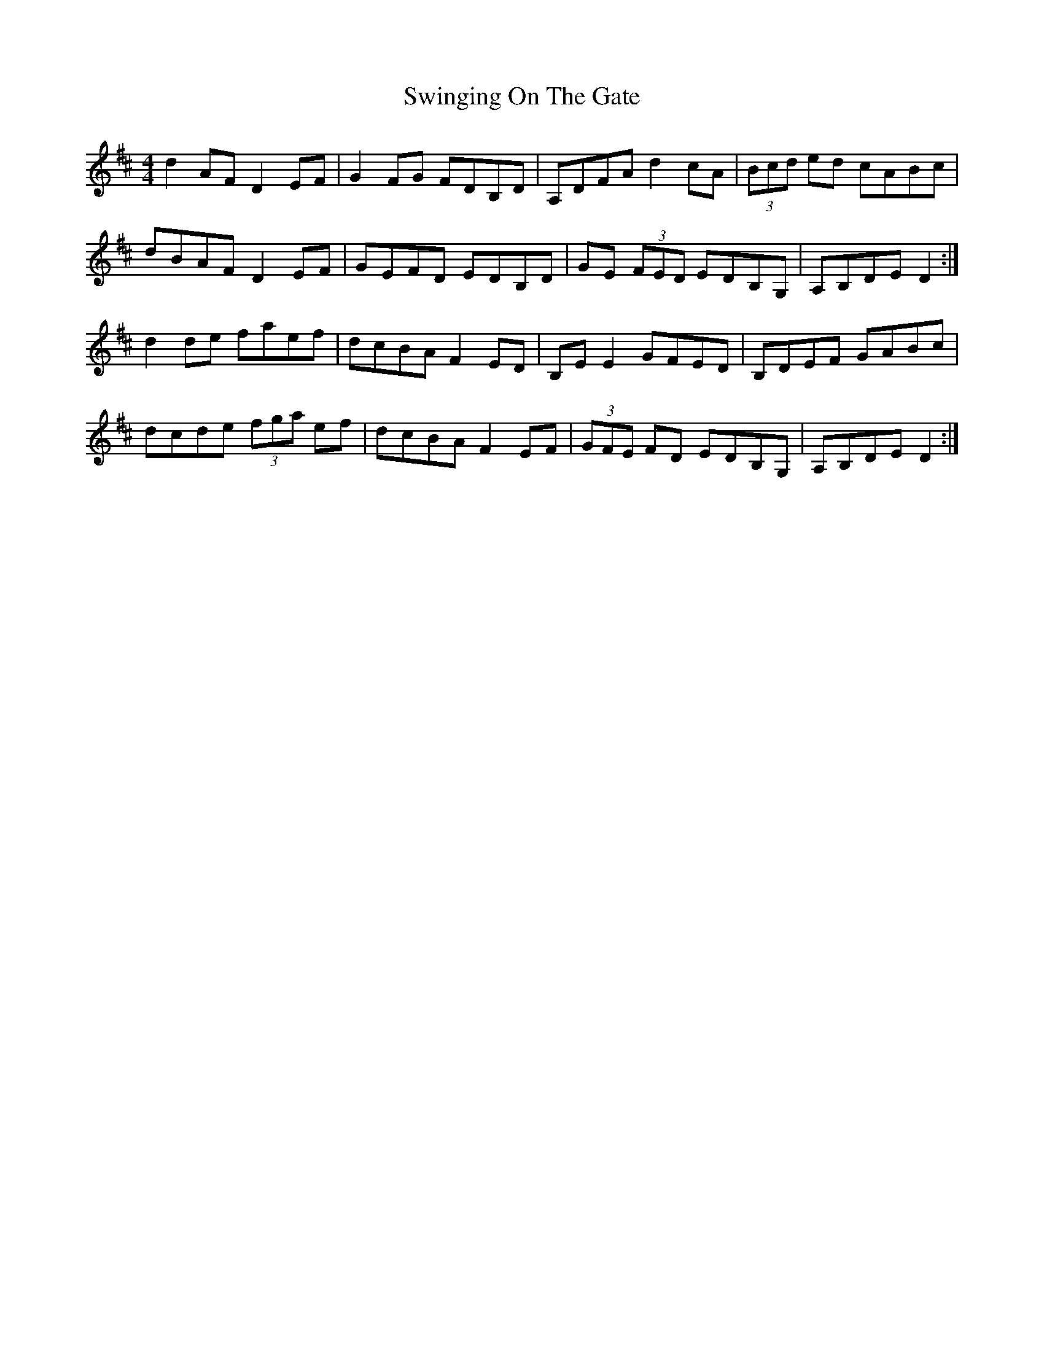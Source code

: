X: 39186
T: Swinging On The Gate
R: reel
M: 4/4
K: Dmajor
d2 AF D2 EF|G2 FG FDB,D|A,DFA d2 cA|(3Bcd ed cABc|
dBAF D2 EF|GEFD EDB,D|GE (3FED EDB,G,|A,B,DE D2:|
d2 de faef|dcBA F2 ED|B,E E2 GFED|B,DEF GABc|
dcde (3fga ef|dcBA F2 EF|(3GFE FD EDB,G,|A,B,DE D2:|

